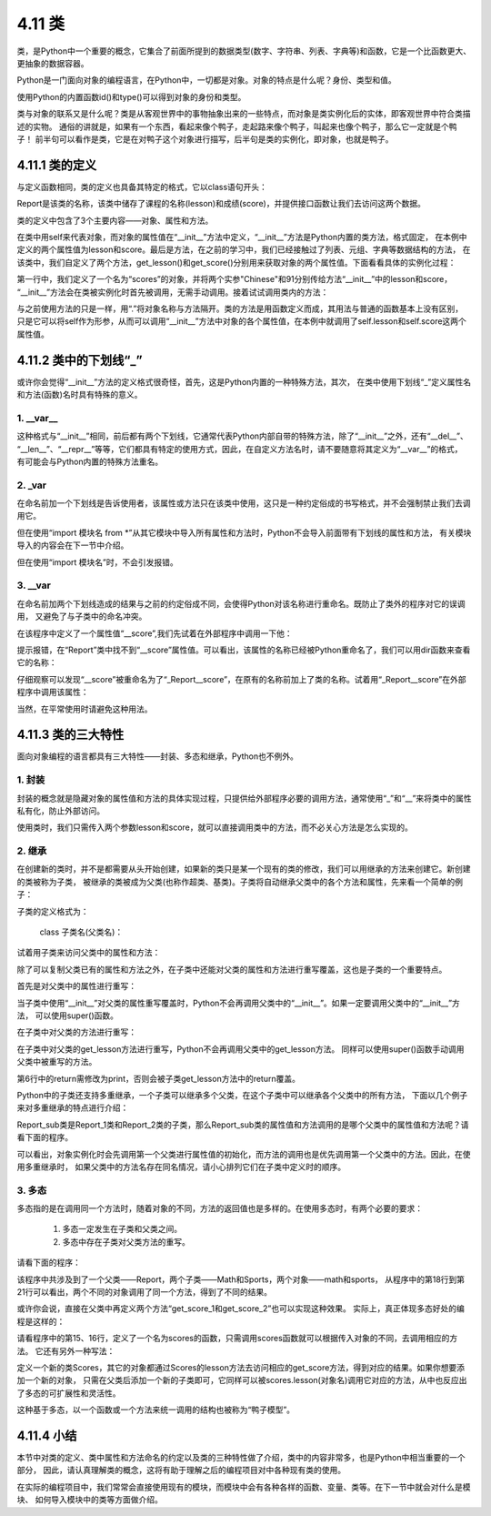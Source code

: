 ==========================
4.11 类
==========================

类，是Python中一个重要的概念，它集合了前面所提到的数据类型(数字、字符串、列表、字典等)和函数，它是一个比函数更大、更抽象的数据容器。

Python是一门面向对象的编程语言，在Python中，一切都是对象。对象的特点是什么呢？身份、类型和值。

.. code-block::  C
  :linenos:

  >>> x = 1

  #值
  >>> x
  1

  #身份
  >>> id(x)
  140735913531040

  #类型
  >>> type(x)
  <class 'int'>

使用Python的内置函数id()和type()可以得到对象的身份和类型。

类与对象的联系又是什么呢？类是从客观世界中的事物抽象出来的一些特点，而对象是类实例化后的实体，即客观世界中符合类描述的实物。
通俗的讲就是，如果有一个东西，看起来像个鸭子，走起路来像个鸭子，叫起来也像个鸭子，那么它一定就是个鸭子！
前半句可以看作是类，它是在对鸭子这个对象进行描写，后半句是类的实例化，即对象，也就是鸭子。

4.11.1 类的定义
======================

与定义函数相同，类的定义也具备其特定的格式，它以class语句开头：

.. code-block::  C
  :linenos:

  >>> class Report:
  ...     def __init__(self,lesson,score):
  ...         self.lesson = lesson
  ...         self.score = score
  ...     def get_lesson(self):
  ...         return self.lesson
  ...     def get_score(self):
  ...         return self.score

Report是该类的名称，该类中储存了课程的名称(lesson)和成绩(score)，并提供接口函数让我们去访问这两个数据。

类的定义中包含了3个主要内容——对象、属性和方法。

在类中用self来代表对象，而对象的属性值在“__init__”方法中定义，“__init__”方法是Python内置的类方法，格式固定，
在本例中定义的两个属性值为lesson和score。最后是方法，在之前的学习中，我们已经接触过了列表、元组、字典等数据结构的方法，
在该类中，我们自定义了两个方法，get_lesson()和get_score()分别用来获取对象的两个属性值。下面看看具体的实例化过程：

.. code-block::  C
  :linenos:

  >>> scores = Report("Chinese",91)

第一行中，我们定义了一个名为“scores”的对象，并将两个实参"Chinese"和91分别传给方法“__init__”中的lesson和score，
“__init__”方法会在类被实例化时首先被调用，无需手动调用。接着试试调用类内的方法：

.. code-block::  C
  :linenos:

  >>> scores.get_lesson()
  'Chinese'

  >>> scores.get_score()
  91

与之前使用方法的只是一样，用“.”将对象名称与方法隔开。类的方法是用函数定义而成，其用法与普通的函数基本上没有区别，
只是它可以将self作为形参，从而可以调用“__init__”方法中对象的各个属性值，在本例中就调用了self.lesson和self.score这两个属性值。

4.11.2 类中的下划线“_”
===========================

或许你会觉得“__init__”方法的定义格式很奇怪，首先，这是Python内置的一种特殊方法，其次，
在类中使用下划线“_”定义属性名和方法(函数)名时具有特殊的意义。

1. __var__
----------------

这种格式与“__init__”相同，前后都有两个下划线，它通常代表Python内部自带的特殊方法，除了“__init__”之外，还有“__del__”、
“__len__”、“__repr__”等等，它们都具有特定的使用方式，因此，在自定义方法名时，请不要随意将其定义为“__var__”的格式，
有可能会与Python内置的特殊方法重名。

2. _var
---------------

在命名前加一个下划线是告诉使用者，该属性或方法只在该类中使用，这只是一种约定俗成的书写格式，并不会强制禁止我们去调用它。

.. code-block::  C
  :linenos:

  >>> class Report:
  ...     i = 0
  ...     def __init__(self,lesson,score):
  ...         self.lesson = lesson
  ...         self._score = score

  >>> scores.lesson
  'Chinese'
  
  >>> scores._score
  91

但在使用“import 模块名 from *”从其它模块中导入所有属性和方法时，Python不会导入前面带有下划线的属性和方法，
有关模块导入的内容会在下一节中介绍。

.. code-block::  C
  :linenos:

  >>> scores._score
  NameError: "name '_score' is not defined"

但在使用“import 模块名”时，不会引发报错。

.. code-block::  C
  :linenos:

  >>> scores._score
  91

3. __var
---------------

在命名前加两个下划线造成的结果与之前的约定俗成不同，会使得Python对该名称进行重命名。既防止了类外的程序对它的误调用，
又避免了与子类中的命名冲突。

.. code-block::  C
  :linenos:

  >>> class Report:
  ...     def __init__(self,lesson,score):
  ...         self.lesson = lesson
  ...         self.__score = score
  ...     def get_lesson(self):
  ...         return self.lesson
  ...     def get_score(self):
  ...         return self.__score

在该程序中定义了一个属性值“__score”,我们先试着在外部程序中调用一下他：

.. code-block::  C
  :linenos:

  >>> scores.__score
  Traceback (most recent call last):
    File "<stdin>", line 1, in <module>
  AttributeError: 'Report' object has no attribute '__score'

提示报错，在“Report”类中找不到“__score”属性值。可以看出，该属性的名称已经被Python重命名了，我们可以用dir函数来查看它的名称：

.. code-block::  C
  :linenos:

  >>> dir(scores)
  ['_Report__score', '__class__', '__delattr__', '__dict__', '__dir__', '__doc__', '__eq__', '__format__', '__ge__', 
  '__getattribute__', '__gt__', '__hash__', '__init__', '__init_subclass__', '__le__', '__lt__', '__module__', '__ne__', 
  '__new__', '__reduce__', '__reduce_ex__', '__repr__', '__setattr__', '__sizeof__', '__str__', '__subclasshook__', 
  '__weakref__', 'get_lesson', 'get_score', 'lesson']

仔细观察可以发现“__score”被重命名为了“_Report__score”，在原有的名称前加上了类的名称。试着用“_Report__score”在外部程序中调用该属性：

.. code-block::  C
  :linenos:

  >>> scores._Report__score
  91

当然，在平常使用时请避免这种用法。

4.11.3 类的三大特性
======================

面向对象编程的语言都具有三大特性——封装、多态和继承，Python也不例外。

1. 封装
---------------

封装的概念就是隐藏对象的属性值和方法的具体实现过程，只提供给外部程序必要的调用方法，通常使用“_”和“__”来将类中的属性私有化，防止外部访问。

.. code-block::  C
  :linenos:

  >>> class Report:
  ...     def __init__(self,lesson,score):
  ...         self._lesson = lesson
  ...         self._score = score
  ...     def get_lesson(self):
  ...         return self._lesson
  ...     def get_score(self):
  ...         return self._score

使用类时，我们只需传入两个参数lesson和score，就可以直接调用类中的方法，而不必关心方法是怎么实现的。

.. code-block::  C
  :linenos:

  #传入参数
  >>> scores = Report("Chinese",91)   

  #调用方法
  >>> scores.get_lesson()
  'Chinese'
  >>> scores.get_score()
  91

2. 继承
-----------

在创建新的类时，并不是都需要从头开始创建，如果新的类只是某一个现有的类的修改，我们可以用继承的方法来创建它。新创建的类被称为子类，
被继承的类被成为父类(也称作超类、基类)。子类将自动继承父类中的各个方法和属性，先来看一个简单的例子：

.. code-block::  C
  :linenos:

  >>> class Report:
  ...     def __init__(self,lesson,score):
  ...         self.lesson = lesson
  ...         self.score = score
  ...     def get_lesson(self):
  ...         return self.lesson
  ...     def get_score(self):
  ...         return self.score
  ...
  >>> class Report_sub(Report):      
  ...     pass

子类的定义格式为：

 class 子类名(父类名)：

试着用子类来访问父类中的属性和方法：

.. code-block::  C
  :linenos:

  >>> scores = Report_sub("Chinese",91)

  >>> scores.lesson
  'Chinese'
  >>> scores.get_lesson()
  'Chinese'

除了可以复制父类已有的属性和方法之外，在子类中还能对父类的属性和方法进行重写覆盖，这也是子类的一个重要特点。

首先是对父类中的属性进行重写：

.. code-block::  C
  :linenos:

  >>> class Report:
  ...     def __init__(self,lesson,score):
  ...         self.lesson = lesson
  ...         self.score = score
  ...     def get_lesson(self):
  ...         return self.lesson
  ...     def get_score(self):
  ...         return self.score
  ...
  >>> class Report_sub(Report):
  ...     def __init__(self,name,lesson,score):
  ...         self.name = name
  ...         self.lesson = lesson
  ...         self.score = score
  ...
  >>> scores = Report_sub('Stan','Chinese',91)
  >>> scores.name
  'Stan'

当子类中使用“__init__”对父类的属性重写覆盖时，Python不会再调用父类中的“__init__”。如果一定要调用父类中的“__init__”方法，
可以使用super()函数。

.. code-block::  C
  :linenos:

  >>> class Report_sub(Report):
  ...     def __init__(self,name,lesson,score):
  ...         self.name = name
  ...         super().__init__(lesson,score)
  ...
  >>> scores = Report_sub('Stan','Chinese',91)
  >>> scores.lesson
  'Chinese'

在子类中对父类的方法进行重写：

.. code-block::  C
  :linenos:

  >>> class Report_sub(Report):
  ...     def __init__(self,name,lesson,score):
  ...         self.name = name
  ...         super().__init__(lesson,score)
  ...     def get_lesson(self):
  ...         return self.name+"'s lesson is "+self.lesson
  ...
  >>> scores = Report_sub('Stan','Chinese',91)
  >>> scores.get_lesson()
  "Stan's lesson is Chinese"

在子类中对父类的get_lesson方法进行重写，Python不会再调用父类中的get_lesson方法。
同样可以使用super()函数手动调用父类中被重写的方法。

.. code-block::  C
  :linenos:

  >>> class Report:
  ...     def __init__(self,lesson,score):
  ...         self.lesson = lesson
  ...         self.score = score
  ...     def get_lesson(self):
  ...         print(self.lesson)
  ...     def get_score(self):
  ...         return self.score
  ...
  >>> class Report_sub(Report):
  ...     def __init__(self,name,lesson,score):
  ...         self.name = name
  ...         super().__init__(lesson,score)
  ...     def get_lesson(self):
  ...         super().get_lesson()
  ...         return self.name+"'s lesson is "+self.lesson
  ...
  >>> scores = Report_sub('Stan','Chinese',91)
  >>> scores.get_lesson()
  Chinese
  "Stan's lesson is Chinese"

第6行中的return需修改为print，否则会被子类get_lesson方法中的return覆盖。

Python中的子类还支持多重继承，一个子类可以继承多个父类，在这个子类中可以继承各个父类中的所有方法，
下面以几个例子来对多重继承的特点进行介绍：

.. code-block::  C
  :linenos:

  >>> class Report_1:
  ...     def __init__(self,lesson,score):
  ...         self.lesson = lesson
  ...         self.score = score
  ...     def get_lesson(self):
  ...         return self.lesson
  ...     def get_score(self):
  ...         return self.score
  ...
  >>> class Report_2:
  ...     def __init__(self,name,lesson,score):
  ...         self.name = name
  ...         self.lesson = lesson
  ...         self.score = score
  ...     def get_lesson(self):
  ...         return self.name+"'s lesson is "+ self.lesson
  ...     def get_score(self):
  ...         return self.lesson+"'s score is "+ str(self.score)
  ...
  >>> class Report_sub(Report_1,Report_2):
  ...     pass

Report_sub类是Report_1类和Report_2类的子类，那么Report_sub类的属性值和方法调用的是哪个父类中的属性值和方法呢？请看下面的程序。

.. code-block::  C
  :linenos:

  #对象实例化
  >>> scores = Report_sub('Stan','Chinese',91)
  Traceback (most recent call last):
    File "<stdin>", line 1, in <module>
  TypeError: __init__() takes 3 positional arguments but 4 were given

  >>> scores = Report_sub('Chinese',91)

  #调用属性值和方法
  >>> scores.lesson
  'Chinese'
  >>> scores.get_score()
  91
  
可以看出，对象实例化时会先调用第一个父类进行属性值的初始化，而方法的调用也是优先调用第一个父类中的方法。因此，在使用多重继承时，
如果父类中的方法名存在同名情况，请小心排列它们在子类中定义时的顺序。

3. 多态
----------

多态指的是在调用同一个方法时，随着对象的不同，方法的返回值也是多样的。在使用多态时，有两个必要的要求：

 1. 多态一定发生在子类和父类之间。
 2. 多态中存在子类对父类方法的重写。

请看下面的程序：

.. code-block::  C
  :linenos:

  >>> class Report:
  ...     def __init__(self,score):
  ...         self.score = score
  ...     def get_score(self):
  ...         return self.score
  ...
  >>> class Math(Report):
  ...     def get_score(self):
  ...         return "Your Math score is "+ str(self.score)
  ...
  >>> class Sports(Report):
  ...     def get_score(self):
  ...         return "Your Sports score is "+ str(self.score)

  >>> math = Math(96)
  >>> sports = Sports(90)

  >>> math.get_score()
  'Your Math score is 96'
  >>> sports.get_score()
  'Your Sports score is 90'

该程序中共涉及到了一个父类——Report，两个子类——Math和Sports，两个对象——math和sports，
从程序中的第18行到第21行可以看出，两个不同的对象调用了同一个方法，得到了不同的结果。

或许你会说，直接在父类中再定义两个方法“get_score_1和get_score_2”也可以实现这种效果。
实际上，真正体现多态好处的编程是这样的：

.. code-block::  C
  :linenos:

  >>> class Report:
  ...     def __init__(self,score):
  ...         self.score = score
  ...     def get_score(self):
  ...         print(self.score)
  ...
  >>> class Math(Report):
  ...     def get_score(self):
  ...         print("Your Math score is "+ str(self.score))
  ...
  >>> class Sports(Report):
  ...     def get_score(self):
  ...         print("Your Sports score is "+ str(self.score))
  ...
  >>> def scores(object):
  ...     object.get_score()

  >>> math = Math(96)
  >>> sports = Sports(90)

  >>> scores(math)
  Your Math score is 96
  >>> scores(sports)
  Your Sports score is 90

请看程序中的第15、16行，定义了一个名为scores的函数，只需调用scores函数就可以根据传入对象的不同，去调用相应的方法。
它还有另外一种写法：

.. code-block::  C
  :linenos:

  >>> class Scores:
  ...     def lesson(self,object):
  ...         object.get_score()
  
  >>> math = Math(96)
  >>> sports = Sports(90)
  >>> scores = Scores()

  >>> scores.lesson(math)
  Your Math score is 96
  >>> scores.lesson(sports)
  Your Sports score is 90

定义一个新的类Scores，其它的对象都通过Scores的lesson方法去访问相应的get_score方法，得到对应的结果。如果你想要添加一个新的对象，
只需在父类后添加一个新的子类即可，它同样可以被scores.lesson(对象名)调用它对应的方法，从中也反应出了多态的可扩展性和灵活性。

这种基于多态，以一个函数或一个方法来统一调用的结构也被称为“鸭子模型”。

4.11.4 小结
====================

本节中对类的定义、类中属性和方法命名的约定以及类的三种特性做了介绍，类中的内容非常多，也是Python中相当重要的一个部分，
因此，请认真理解类的概念，这将有助于理解之后的编程项目对中各种现有类的使用。

在实际的编程项目中，我们常常会直接使用现有的模块，而模块中会有各种各样的函数、变量、类等。在下一节中就会对什么是模块、
如何导入模块中的类等方面做介绍。






